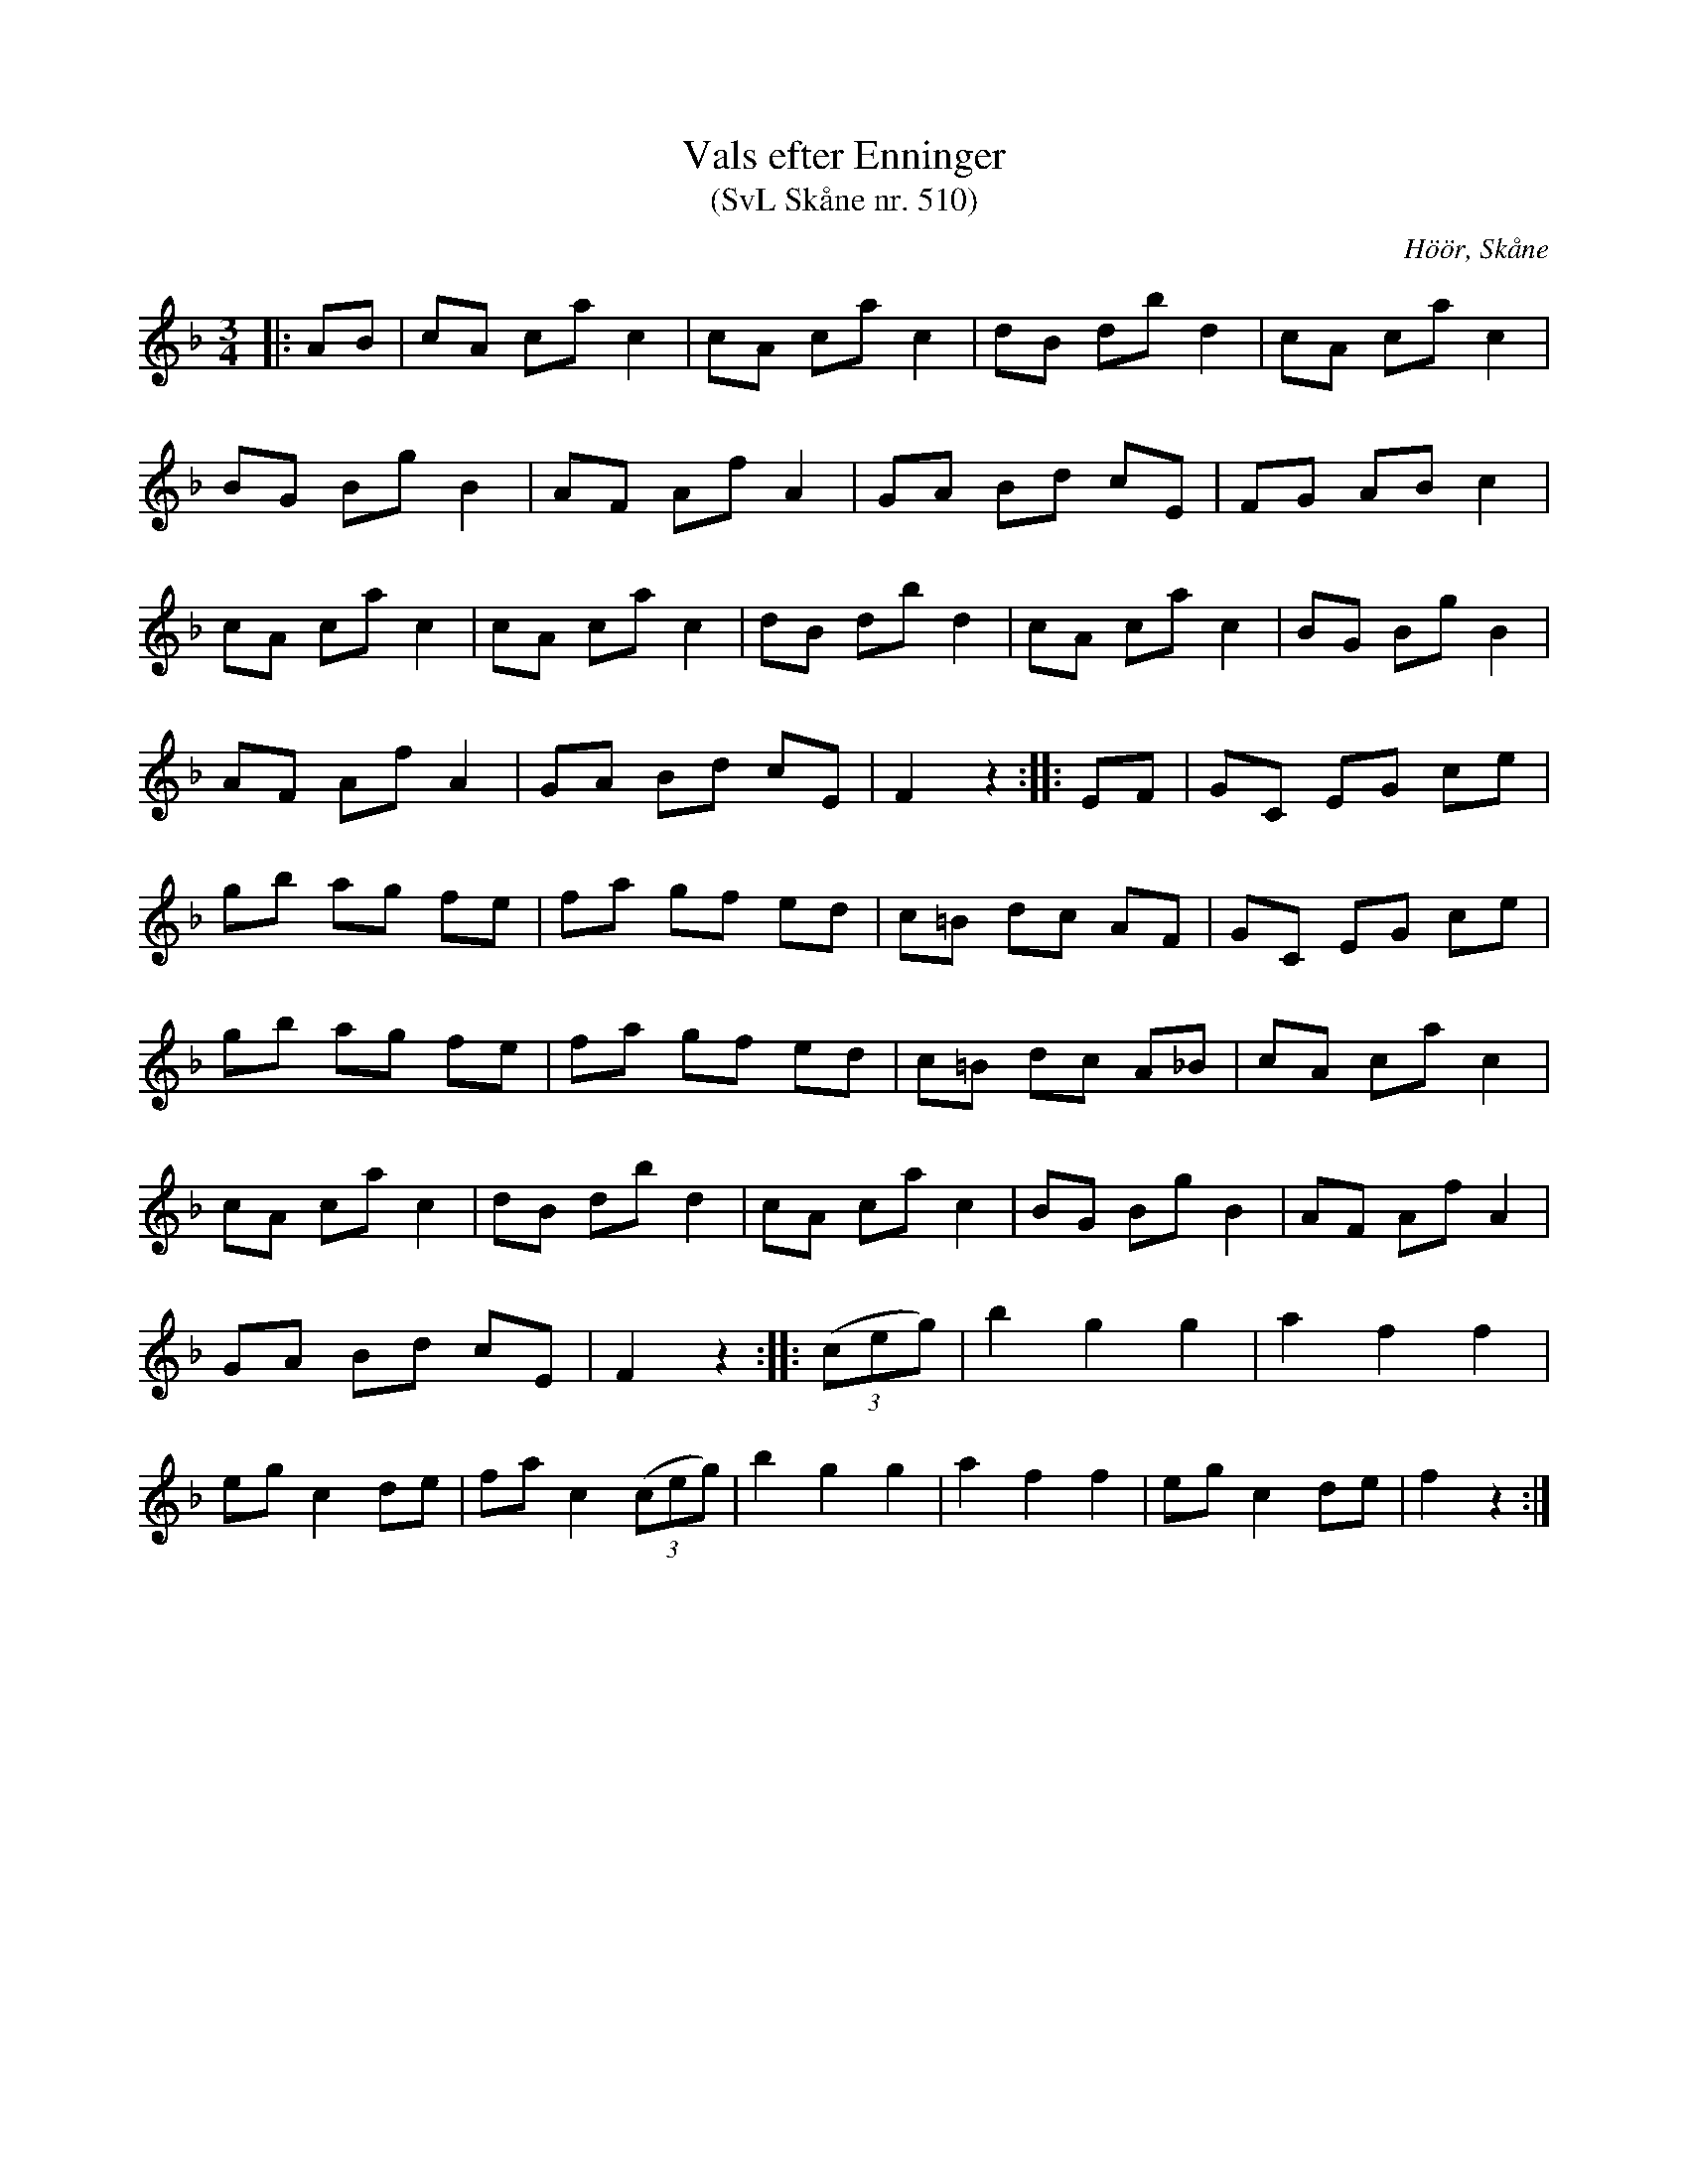 %%abc-charset utf-8

X:510
T:Vals efter Enninger
S:efter John Enninger
T:(SvL Skåne nr. 510)
R:Vals
Z:Patrik Månsson, 2009-02-20
O:Höör, Skåne
B:John Enninger
B:Svenska Låtar Skåne
N:Upptecknad 1880 efter Bruun i Särslöv. Valsen spelades redan på 1820-talet av Adam Åskelund i Stora Harrie och av Pehr Olsson i Kvärlöv - Enningers fader - vilken lärt den av blinde Anders Jeppsson från V. Karaby. (SvL)
M:3/4
L:1/8
K:F
|: AB | cA ca c2 | cA ca c2 | dB db d2 | cA ca c2 |
BG Bg B2 | AF Af A2 | GA Bd cE | FG AB c2 |
cA ca c2 | cA ca c2 | dB db d2 | cA ca c2 | BG Bg B2 |
AF Af A2 | GA Bd cE | F2 z2 :: EF | GC EG ce |
gb ag fe | fa gf ed | c=B dc AF | GC EG ce |
gb ag fe | fa gf ed | c=B dc A_B |cA ca c2 |
cA ca c2 | dB db d2 | cA ca c2 | BG Bg B2 | AF Af A2 |
GA Bd cE | F2 z2 :: (3(ceg) | b2 g2 g2 | a2 f2 f2 |
eg c2 de | fa c2 (3(ceg) | b2 g2 g2 | a2 f2 f2 | eg c2 de | f2 z2 :|

